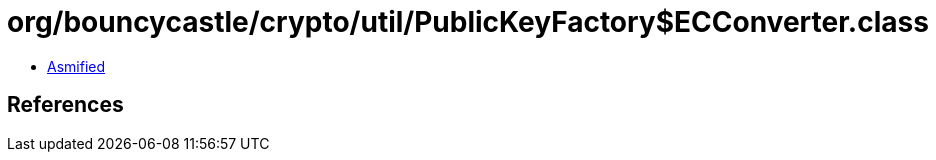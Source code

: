 = org/bouncycastle/crypto/util/PublicKeyFactory$ECConverter.class

 - link:PublicKeyFactory$ECConverter-asmified.java[Asmified]

== References

